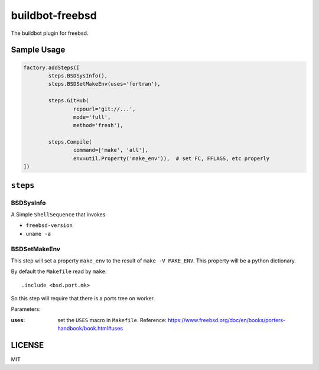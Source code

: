 buildbot-freebsd
===============================================================================

The buildbot plugin for freebsd.

Sample Usage
----------------------------------------------------------------------

.. code-block:: python

	factory.addSteps([
		steps.BSDSysInfo(),
		steps.BSDSetMakeEnv(uses='fortran'),

		steps.GitHub(
			repourl='git://...',
			mode='full',
			method='fresh'),

		steps.Compile(
			command=['make', 'all'],
			env=util.Property('make_env')),  # set FC, FFLAGS, etc properly
	])


``steps``
----------------------------------------------------------------------

BSDSysInfo
++++++++++++++++++++++++++++++++++++++++++++++++++++++++++++

A Simple ``ShellSequence`` that invokes

- ``freebsd-version``

- ``uname -a``


BSDSetMakeEnv
++++++++++++++++++++++++++++++++++++++++++++++++++++++++++++

This step will set a property ``make_env`` to the result
of ``make -V MAKE_ENV``. This property will be a python dictionary.

By default the ``Makefile`` read by ``make``::

    .include <bsd.port.mk>

So this step will require that there is a ports tree on worker.

Parameters:

:uses: set the ``USES`` macro in ``Makefile``.
    Reference:
    https://www.freebsd.org/doc/en/books/porters-handbook/book.html#uses


LICENSE
----------------------------------------------------------------------

MIT
